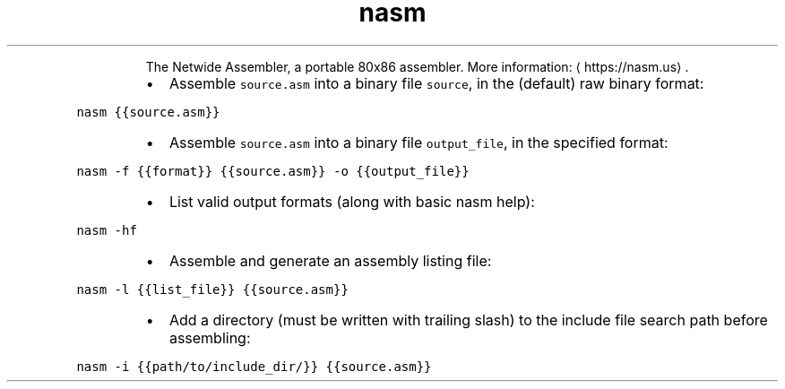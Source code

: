 .TH nasm
.PP
.RS
The Netwide Assembler, a portable 80x86 assembler.
More information: \[la]https://nasm.us\[ra]\&.
.RE
.RS
.IP \(bu 2
Assemble \fB\fCsource.asm\fR into a binary file \fB\fCsource\fR, in the (default) raw binary format:
.RE
.PP
\fB\fCnasm {{source.asm}}\fR
.RS
.IP \(bu 2
Assemble \fB\fCsource.asm\fR into a binary file \fB\fCoutput_file\fR, in the specified format:
.RE
.PP
\fB\fCnasm \-f {{format}} {{source.asm}} \-o {{output_file}}\fR
.RS
.IP \(bu 2
List valid output formats (along with basic nasm help):
.RE
.PP
\fB\fCnasm \-hf\fR
.RS
.IP \(bu 2
Assemble and generate an assembly listing file:
.RE
.PP
\fB\fCnasm \-l {{list_file}} {{source.asm}}\fR
.RS
.IP \(bu 2
Add a directory (must be written with trailing slash) to the include file search path before assembling:
.RE
.PP
\fB\fCnasm \-i {{path/to/include_dir/}} {{source.asm}}\fR
